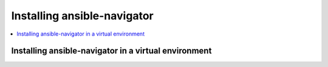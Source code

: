 .. _installing_ansible_navigator:

******************************
Installing ansible-navigator
******************************


.. contents::
   :local:

Installing ansible-navigator in a virtual environment
======================================================
